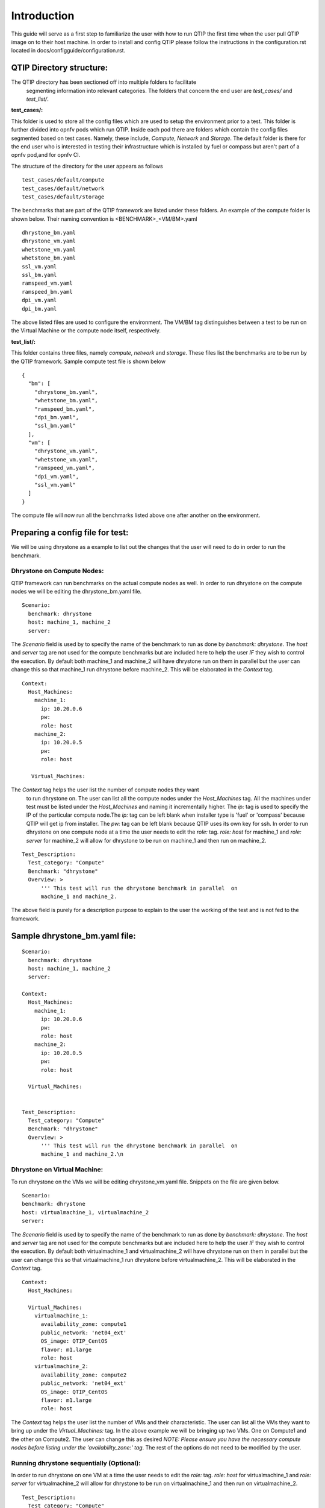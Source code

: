 .. This work is licensed under a Creative Commons Attribution 4.0 International License.
.. http://creativecommons.org/licenses/by/4.0
.. (c) 2015 Dell Inc.
.. (c) 2016 ZTE Corp.


************
Introduction
************

This guide will serve as a first step to familiarize the user with how to
run QTIP the first time when the user pull QTIP image on to their host machine.
In order to install and config QTIP please follow the instructions in the
configuration.rst located in docs/configguide/configuration.rst.

QTIP Directory structure:
-------------------------

The QTIP directory has been sectioned off into multiple folders to facilitate
 segmenting information into relevant categories. The folders that concern
 the end user are `test_cases/` and `test_list/`.

**test_cases/:**

This folder is used to store all the config files which are used to setup the
environment prior to a test. This folder is further divided into opnfv pods
which run QTIP. Inside each pod there are folders which contain the config files
segmented based on test cases. Namely, these include, `Compute`, `Network` and
`Storage`. The default folder is there for the end user who is interested in
testing their infrastructure which is installed by fuel or compass but aren't
part of a opnfv pod,and for opnfv CI.

The structure of the directory for the user appears as follows
::

  test_cases/default/compute
  test_cases/default/network
  test_cases/default/storage

The benchmarks that are part of the QTIP framework are listed under these
folders. An example of the compute folder is shown below.
Their naming convention is <BENCHMARK>_<VM/BM>.yaml
::

  dhrystone_bm.yaml
  dhrystone_vm.yaml
  whetstone_vm.yaml
  whetstone_bm.yaml
  ssl_vm.yaml
  ssl_bm.yaml
  ramspeed_vm.yaml
  ramspeed_bm.yaml
  dpi_vm.yaml
  dpi_bm.yaml

The above listed files are used to configure the environment. The VM/BM tag
distinguishes between a test to be run on the Virtual Machine or the compute
node itself, respectively.


**test_list/:**

This folder contains three files, namely `compute`, `network` and `storage`.
These files list the benchmarks are to be run by the QTIP framework. Sample
compute test file is shown below
::

  {
    "bm": [
      "dhrystone_bm.yaml",
      "whetstone_bm.yaml",
      "ramspeed_bm.yaml",
      "dpi_bm.yaml",
      "ssl_bm.yaml"
    ],
    "vm": [
      "dhrystone_vm.yaml",
      "whetstone_vm.yaml",
      "ramspeed_vm.yaml",
      "dpi_vm.yaml",
      "ssl_vm.yaml"
    ]
  }

The compute file will now run all the benchmarks listed above one after
another on the environment.

Preparing a config file for test:
---------------------------------

We will be using dhrystone as a example to list out the changes that the
user will need to do in order to run the benchmark.

Dhrystone on Compute Nodes:
^^^^^^^^^^^^^^^^^^^^^^^^^^^

QTIP framework can run benchmarks on the actual compute nodes as well. In
order to run dhrystone on the compute nodes we will be editing the
dhrystone_bm.yaml file.

::

  Scenario:
    benchmark: dhrystone
    host: machine_1, machine_2
    server:

The `Scenario` field is used by to specify the name of the benchmark to
run as done by `benchmark: dhrystone`. The `host` and `server` tag are
not used for the compute benchmarks but are included here to help the
user `IF` they wish to control the execution. By default both machine_1
and machine_2 will have dhrystone run on them in parallel but the user
can change this so that machine_1 run dhrystone before machine_2. This
will be elaborated in the `Context` tag.

::

  Context:
    Host_Machines:
      machine_1:
        ip: 10.20.0.6
        pw:
        role: host
      machine_2:
        ip: 10.20.0.5
        pw:
        role: host

     Virtual_Machines:

The `Context` tag helps the user list the number of compute nodes they want
 to run dhrystone on. The user can list all the compute nodes under the
 `Host_Machines` tag. All the machines under test must be listed under the
 `Host_Machines` and naming it incrementally higher. The `ip:` tag is used
 to specify the IP of the particular compute node.The `ip:` tag can be left
 blank when installer type is 'fuel' or 'compass' because QTIP will get ip
 from installer. The `pw:` tag can be left blank because QTIP uses its own
 key for ssh. In order to run dhrystone on one compute node at a time the user
 needs to edit the `role:` tag. `role: host` for machine_1 and `role: server`
 for machine_2 will allow for dhrystone to be run on machine_1 and then run
 on machine_2.

::


  Test_Description:
    Test_category: "Compute"
    Benchmark: "dhrystone"
    Overview: >
        ''' This test will run the dhrystone benchmark in parallel  on
        machine_1 and machine_2.

The above field is purely for a description purpose to explain to the user
the working of the test and is not fed to the framework.

Sample dhrystone_bm.yaml file:
------------------------------
::

  Scenario:
    benchmark: dhrystone
    host: machine_1, machine_2
    server:

  Context:
    Host_Machines:
      machine_1:
        ip: 10.20.0.6
        pw:
        role: host
      machine_2:
        ip: 10.20.0.5
        pw:
        role: host

    Virtual_Machines:


  Test_Description:
    Test_category: "Compute"
    Benchmark: "dhrystone"
    Overview: >
        ''' This test will run the dhrystone benchmark in parallel  on
        machine_1 and machine_2.\n

Dhrystone on Virtual Machine:
^^^^^^^^^^^^^^^^^^^^^^^^^^^^^
To run dhrystone on the VMs we will be editing dhrystone_vm.yaml file.
Snippets on the file are given below.

::

  Scenario:
  benchmark: dhrystone
  host: virtualmachine_1, virtualmachine_2
  server:


The `Scenario` field is used by to specify the name of the benchmark to
run as done by `benchmark: dhrystone`. The `host` and `server` tag are
not used for the compute benchmarks but are included here to help the
user `IF` they wish to control the execution. By default both
virtualmachine_1 and virtualmachine_2 will have dhrystone run on them
in parallel but the user can change this so that virtualmachine_1 run
dhrystone before virtualmachine_2. This will be elaborated in the
`Context` tag.
::

  Context:
    Host_Machines:

    Virtual_Machines:
      virtualmachine_1:
        availability_zone: compute1
        public_network: 'net04_ext'
        OS_image: QTIP_CentOS
        flavor: m1.large
        role: host
      virtualmachine_2:
        availability_zone: compute2
        public_network: 'net04_ext'
        OS_image: QTIP_CentOS
        flavor: m1.large
        role: host

The `Context` tag helps the user list the number of VMs and their
characteristic. The user can list all the VMs they want to bring up
under the `Virtual_Machines:` tag. In the above example we will be
bringing up two VMs. One on Compute1 and the other on Compute2. The
user can change this as desired `NOTE: Please ensure you have the
necessary compute nodes before listing under the 'availability_zone:'
tag`. The rest of the options do not need to be modified by the user.

Running dhrystone sequentially (Optional):
^^^^^^^^^^^^^^^^^^^^^^^^^^^^^^^^^^^^^^^^^^

In order to run dhrystone on one VM at a time the user needs to edit
the `role:` tag. `role: host` for virtualmachine_1 and `role: server`
for virtualmachine_2 will allow for dhrystone to be run on
virtualmachine_1 and then run on virtualmachine_2.

::

  Test_Description:
    Test_category: "Compute"
    Benchmark: "dhrystone"
    Overview:
    This test will run the dhrystone benchmark in parallel on
    virtualmachine_1 and virtualmachine_2

The above field is purely for a decription purpose to explain to
the user the working of the test and is not fed to the framework.

Running dhrystone with proxy (Optional):
^^^^^^^^^^^^^^^^^^^^^^^^^^^^^^^^^^^^^^^^

In order to run the dhrystone on the hosts or vms which can only access the
public network by proxy, the user needs to add the `Proxy_Environment` info
in `Context` tag.

::

  Context:
    Host_Machines:
      machine_1:
        ip: 10.20.0.29
        pw:
        role: host
      machine_2:
        ip: 10.20.0.30
        pw:
        role: host

    Virtual_Machines:

    Proxy_Environment:
      http_proxy: http://10.20.0.1:8118
      https_proxy: http://10.20.0.1:8118
      no_proxy: localhost,127.0.0.1,10.20.*,192.168.*

Sample dhrystone_vm.yaml file:
------------------------------
::

  Scenario:
  benchmark: dhrystone
  host: virtualmachine_1, virtualmachine_2
  server:

  Context:
    Host_Machines:

    Virtual_Machines:
      virtualmachine_1:
        availability_zone: compute1
        public_network: 'net04_ext'
        OS_image: QTIP_CentOS
        flavor: m1.large
        role: host
      virtualmachine_2:
        availability_zone: compute2
        public_network: 'net04_ext'
        OS_image: QTIP_CentOS
        flavor: m1.large
        role: host

  Test_Description:
    Test_category: "Compute"
    Benchmark: "dhrystone"
    Overview: >
    This test will run the dhrystone benchmark in parallel on
    machine_1 and machine_2.\n

Commands to run the Framework:
------------------------------

In order to start QTIP on the default lab please use the following commands (asssuming your installer
is 'fuel' or 'compass', you use the config files in the test_cases/default/ directory and listed the
intended suite in the test_list/<RELEVANT-SUITE-FILE>):

First step is to export the necessary information to the environment and generate QTIP key pair.
Please follow the instructions in the configuration.rst 


Secondary step download the QTIP image and upload it to the Cloud.QTIP will use this image
to create VM when test VM performance.
::

  source docker/prepare_qtip_image.sh

Running QTIP on the using `default` as the pod name and for the `compute` suite by cli
::

  python qtip.py -l default -f compute

Running QTIP on the using 'default' as the pod name and for the 'compute' suite 'bm' type by restful api
::

  curl  --trace-ascii debug.txt -X POST -d '{ "installer_ip": "10.20.6.2","installer_type":"fuel", "suite_name":"compute", "type": "BM"}' -H "Content-Type: application/json"  http://127.0.0.1:5000/api/v1.0/jobs

Running QTIP on the using 'default' as the pod name and for the 'compute' suite 'vm' type by restful api
::

  curl  --trace-ascii debug.txt -X POST -d '{ "installer_ip": "10.20.6.2","installer_type":"fuel", "suite_name":"compute", "type": "VM"}' -H "Content-Type: application/json"  http://127.0.0.1:5000/api/v1.0/jobs

Running QTIP on the using `default` as the pod name and for the `network` suite by cli
::

  python qtip.py -l default -f network

Running QTIP on the using 'default' as the pod name and for the 'network' suite 'bm' type by restful api
::

  curl  --trace-ascii debug.txt -X POST -d '{ "installer_ip": "10.20.6.2","installer_type":"fuel", "suite_name":"network", "type": "BM"}' -H "Content-Type: application/json"  http://127.0.0.1:5000/api/v1.0/jobs

Running QTIP on the using `default` as the pod name and for the `storage` suite by cli
::

  python qtip.py -l default -f network

Running QTIP on the using 'default' as the pod name and for the 'storage' suite 'bm' type by restful api
::

  curl  --trace-ascii debug.txt -X POST -d '{ "installer_ip": "10.20.6.2","installer_type":"fuel", "suite_name":"storage", "type": "BM"}' -H "Content-Type: application/json"  http://127.0.0.1:5000/api/v1.0/jobs

Get running QTIP job status by restful api
::

  curl --trace-ascii debug.txt -X GET http://127.0.0.1:5000/api/v1.0/jobs/job-id
  For example:
  curl --trace-ascii debug.txt -X GET http://127.0.0.1:5000/api/v1.0/jobs/5b71f035-3fd6-425c-9cc7-86acd3a04214

Stop running QTIP job by restful api.The job will finish the current benchmark test and stop.
::

  curl --trace-ascii debug.txt -X DELTET http://127.0.0.1:5000/api/v1.0/jobs/job-id
  For example:
  curl --trace-ascii debug.txt -X DELETE http://127.0.0.1:5000/api/v1.0/jobs/5b71f035-3fd6-425c-9cc7-86acd3a04214q

Results:
--------
QTIP generates results in the `results/` directory are listed down under the particularly benchmark name. So all the results for dhrystone would be listed and time stamped.
